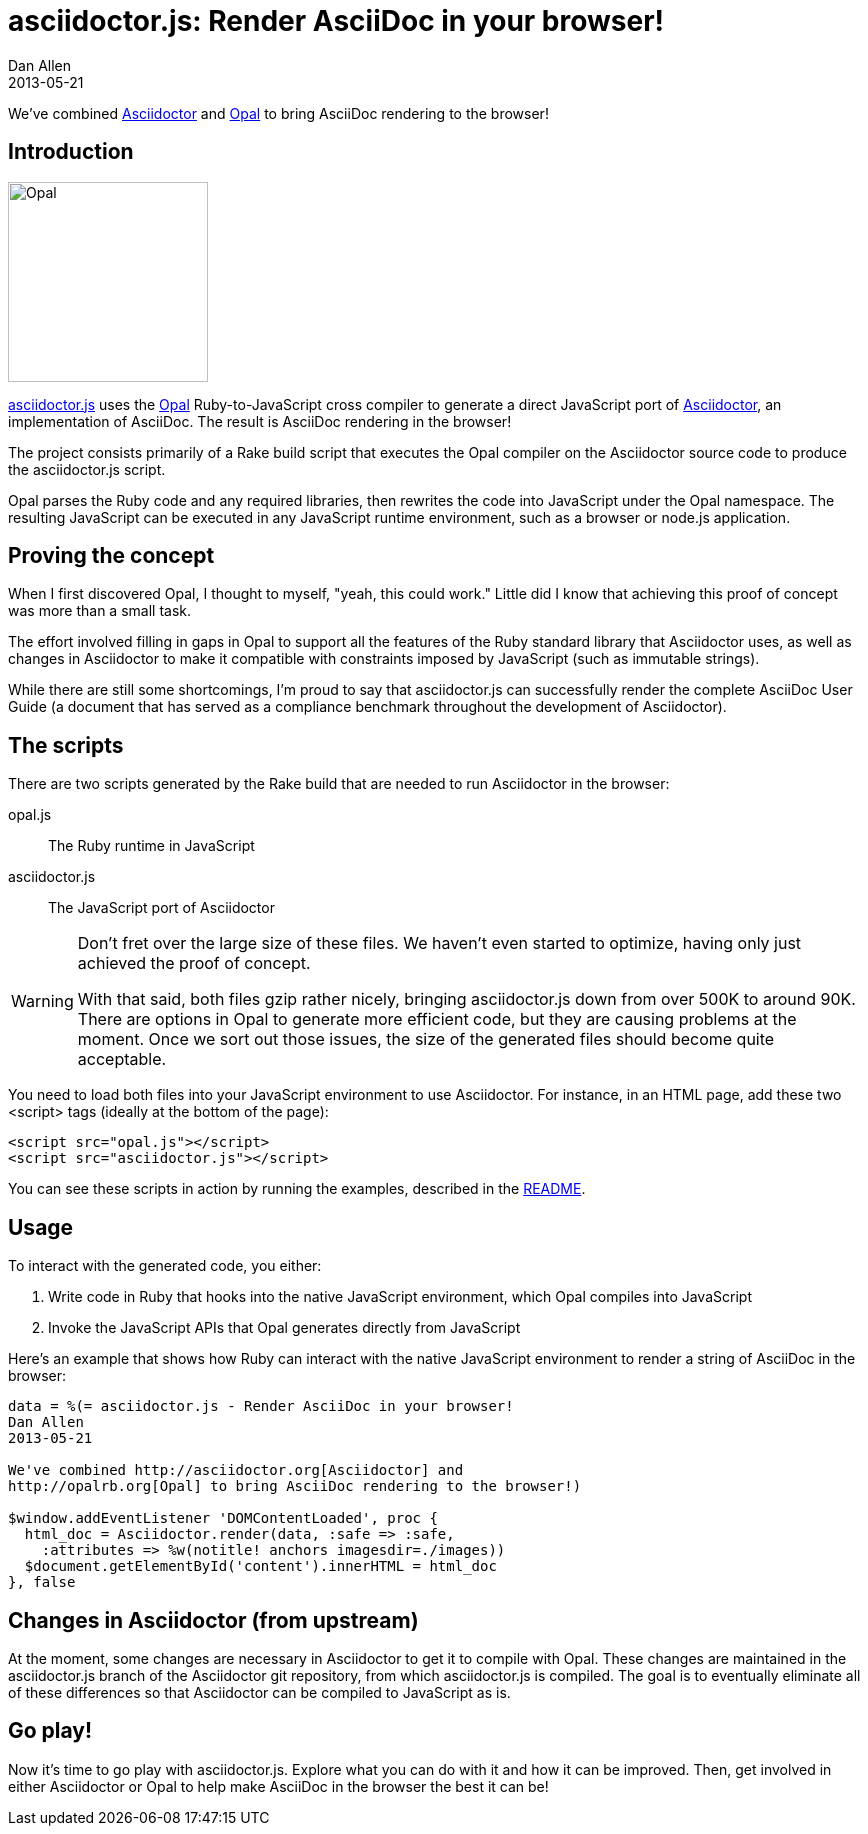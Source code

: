 = asciidoctor.js: Render AsciiDoc in your browser!
Dan Allen
2013-05-21
:awestruct-tags: [announcement, javascript, port]

We've combined http://asciidoctor.org[Asciidoctor] and http://opalrb.org[Opal] to bring AsciiDoc rendering to the browser!

== Introduction

[role="feature right", caption=""]
image::opal-logo.png[Opal, 200, 200]

https://github.com/asciidoctor/asciidoctor.js[asciidoctor.js] uses the http://opalrb.org[Opal] Ruby-to-JavaScript cross compiler to generate a direct JavaScript port of http://asciidoctor.org[Asciidoctor], an implementation of AsciiDoc. The result is AsciiDoc rendering in the browser!

The project consists primarily of a Rake build script that executes the Opal compiler on the Asciidoctor source code to produce the asciidoctor.js script.

Opal parses the Ruby code and any required libraries, then rewrites the code into JavaScript under the Opal namespace.
The resulting JavaScript can be executed in any JavaScript runtime environment, such as a browser or node.js application.

== Proving the concept

When I first discovered Opal, I thought to myself, "yeah, this could work."
Little did I know that achieving this proof of concept was more than a small task.

The effort involved filling in gaps in Opal to support all the features of the Ruby standard library that Asciidoctor uses, as well as changes in Asciidoctor to make it compatible with constraints imposed by JavaScript (such as immutable strings).

While there are still some shortcomings, I'm proud to say that asciidoctor.js can successfully render the complete AsciiDoc User Guide (a document that has served as a compliance benchmark throughout the development of Asciidoctor).

== The scripts

There are two scripts generated by the Rake build that are needed to run Asciidoctor in the browser:

opal.js:: The Ruby runtime in JavaScript
asciidoctor.js:: The JavaScript port of Asciidoctor

[WARNING]
====
Don't fret over the large size of these files.
We haven't even started to optimize, having only just achieved the proof of concept.

With that said, both files gzip rather nicely, bringing asciidoctor.js down from over 500K to around 90K.
There are options in Opal to generate more efficient code, but they are causing problems at the moment.
Once we sort out those issues, the size of the generated files should become quite acceptable.
====

You need to load both files into your JavaScript environment to use Asciidoctor.
For instance, in an HTML page, add these two +<script>+ tags (ideally at the bottom of the page):

[source,html]
----
<script src="opal.js"></script>
<script src="asciidoctor.js"></script>
----

You can see these scripts in action by running the examples, described in the https://github.com/asciidoctor/asciidoctor.js#readme[README].

== Usage

To interact with the generated code, you either:

. Write code in Ruby that hooks into the native JavaScript environment, which Opal compiles into JavaScript
. Invoke the JavaScript APIs that Opal generates directly from JavaScript

Here's an example that shows how Ruby can interact with the native JavaScript environment to render a string of AsciiDoc in the browser:

[source,ruby]
----
data = %(= asciidoctor.js - Render AsciiDoc in your browser!
Dan Allen
2013-05-21

We've combined http://asciidoctor.org[Asciidoctor] and
http://opalrb.org[Opal] to bring AsciiDoc rendering to the browser!)

$window.addEventListener 'DOMContentLoaded', proc {
  html_doc = Asciidoctor.render(data, :safe => :safe,
    :attributes => %w(notitle! anchors imagesdir=./images))
  $document.getElementById('content').innerHTML = html_doc
}, false
----

== Changes in Asciidoctor (from upstream)

At the moment, some changes are necessary in Asciidoctor to get it to compile with Opal.
These changes are maintained in the asciidoctor.js branch of the Asciidoctor git repository, from which asciidoctor.js is compiled.
The goal is to eventually eliminate all of these differences so that Asciidoctor can be compiled to JavaScript as is.

== Go play!

Now it's time to go play with asciidoctor.js.
Explore what you can do with it and how it can be improved.
Then, get involved in either Asciidoctor or Opal to help make AsciiDoc in the browser the best it can be!
